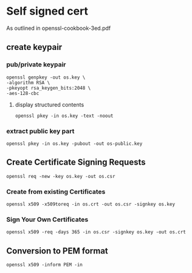 * Self signed cert
As outlined in openssl-cookbook-3ed.pdf

** create keypair
*** pub/private keypair
  #+begin_src shell
  openssl genpkey -out os.key \
  -algorithm RSA \
  -pkeyopt rsa_keygen_bits:2048 \
  -aes-128-cbc 
  #+end_src
  
**** display structured contents 
     #+begin_src shell
     openssl pkey -in os.key -text -noout
     #+end_src

*** extract public key part
    #+begin_src shell
    openssl pkey -in os.key -pubout -out os-public.key
    #+end_src
    

** Create Certificate Signing Requests
   #+begin_src shell
   openssl req -new -key os.key -out os.csr
   #+end_src
   
*** Create from existing Certificates
    #+begin_src shell
    openssl x509 -x509toreq -in os.crt -out os.csr -signkey os.key
    #+end_src
    

*** Sign Your Own Certificates
    #+begin_src shell
    openssl x509 -req -days 365 -in os.csr -signkey os.key -out os.crt
    #+end_src
    
** Conversion to PEM format
   #+begin_src shell
   openssl x509 -inform PEM -in
   #+end_src
